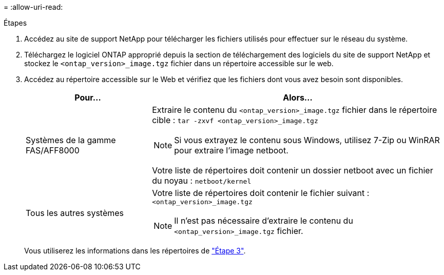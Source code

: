 = 
:allow-uri-read: 


.Étapes
. Accédez au site de support NetApp pour télécharger les fichiers utilisés pour effectuer sur le réseau du système.
. Téléchargez le logiciel ONTAP approprié depuis la section de téléchargement des logiciels du site de support NetApp et stockez le `<ontap_version>_image.tgz` fichier dans un répertoire accessible sur le web.
. Accédez au répertoire accessible sur le Web et vérifiez que les fichiers dont vous avez besoin sont disponibles.
+
[cols="30,70"]
|===
| Pour... | Alors... 


| Systèmes de la gamme FAS/AFF8000  a| 
Extraire le contenu du `<ontap_version>_image.tgz` fichier dans le répertoire cible :
`tar -zxvf <ontap_version>_image.tgz`


NOTE: Si vous extrayez le contenu sous Windows, utilisez 7-Zip ou WinRAR pour extraire l'image netboot.

Votre liste de répertoires doit contenir un dossier netboot avec un fichier du noyau :
`netboot/kernel`



| Tous les autres systèmes  a| 
Votre liste de répertoires doit contenir le fichier suivant :
`<ontap_version>_image.tgz`


NOTE: Il n'est pas nécessaire d'extraire le contenu du `<ontap_version>_image.tgz` fichier.

|===
+
Vous utiliserez les informations dans les répertoires de link:install_boot_node3.html["Étape 3"].


